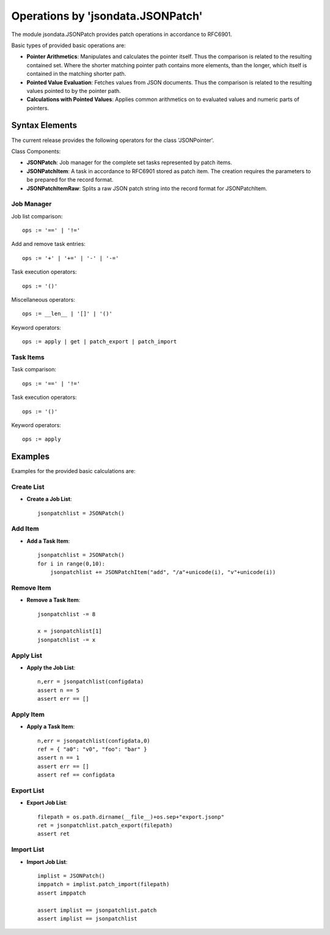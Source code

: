 Operations by 'jsondata.JSONPatch' 
**********************************

The module jsondata.JSONPatch provides patch operations in 
accordance to RFC6901.


Basic types of provided basic operations are:

* **Pointer Arithmetics**:  Manipulates and calculates the pointer itself.
  Thus the comparison is related to the resulting contained set.
  Where the shorter matching pointer path contains more elements, than 
  the longer, which itself is contained in the matching shorter path. 

* **Pointed Value Evaluation**: Fetches values from JSON documents.
  Thus the comparison is related to the resulting values pointed 
  to by the pointer path.

* **Calculations with Pointed Values**: Applies common arithmetics on to evaluated 
  values and numeric parts of pointers.

Syntax Elements
===============
The current release provides the following operators for the class 'JSONPointer'.

Class Components:

* **JSONPatch**:
  Job manager for the complete set tasks represented by patch items.

* **JSONPatchItem**:
  A task in accordance to RFC6901 stored as patch item.
  The creation requires the parameters to be prepared for 
  the record format.

* **JSONPatchItemRaw**:
  Splits a raw JSON patch string into the record format
  for JSONPatchItem.

Job Manager
-----------

Job list comparison::

   ops := '==' | '!='


Add and remove task entries::

   ops := '+' | '+=' | '-' | '-='


Task execution operators::

   ops := '()' 

Miscellaneous operators::

   ops := __len__ | '[]' | '()' 

Keyword operators::

   ops := apply | get | patch_export | patch_import 


Task Items
----------

Task comparison::

   ops := '==' | '!='


Task execution operators::

   ops := '()'

Keyword operators::

   ops := apply


Examples 
========

Examples for the provided basic calculations are:

Create List
-----------

* **Create a Job List**::

    jsonpatchlist = JSONPatch()


Add Item
--------
* **Add a Task Item**::

    jsonpatchlist = JSONPatch()
    for i in range(0,10):
        jsonpatchlist += JSONPatchItem("add", "/a"+unicode(i), "v"+unicode(i))


Remove Item
-----------
* **Remove a Task Item**::

    jsonpatchlist -= 8

    x = jsonpatchlist[1]
    jsonpatchlist -= x


Apply List
----------
* **Apply the Job List**::

    n,err = jsonpatchlist(configdata)
    assert n == 5
    assert err == []


Apply Item
----------
* **Apply a Task Item**::

    n,err = jsonpatchlist(configdata,0)
    ref = { "a0": "v0", "foo": "bar" }
    assert n == 1
    assert err == []
    assert ref == configdata


Export List
-----------
* **Export Job List**::

    filepath = os.path.dirname(__file__)+os.sep+"export.jsonp"
    ret = jsonpatchlist.patch_export(filepath)
    assert ret


Import List
----------
* **Import Job List**::

    implist = JSONPatch()
    imppatch = implist.patch_import(filepath)
    assert imppatch

    assert implist == jsonpatchlist.patch
    assert implist == jsonpatchlist


